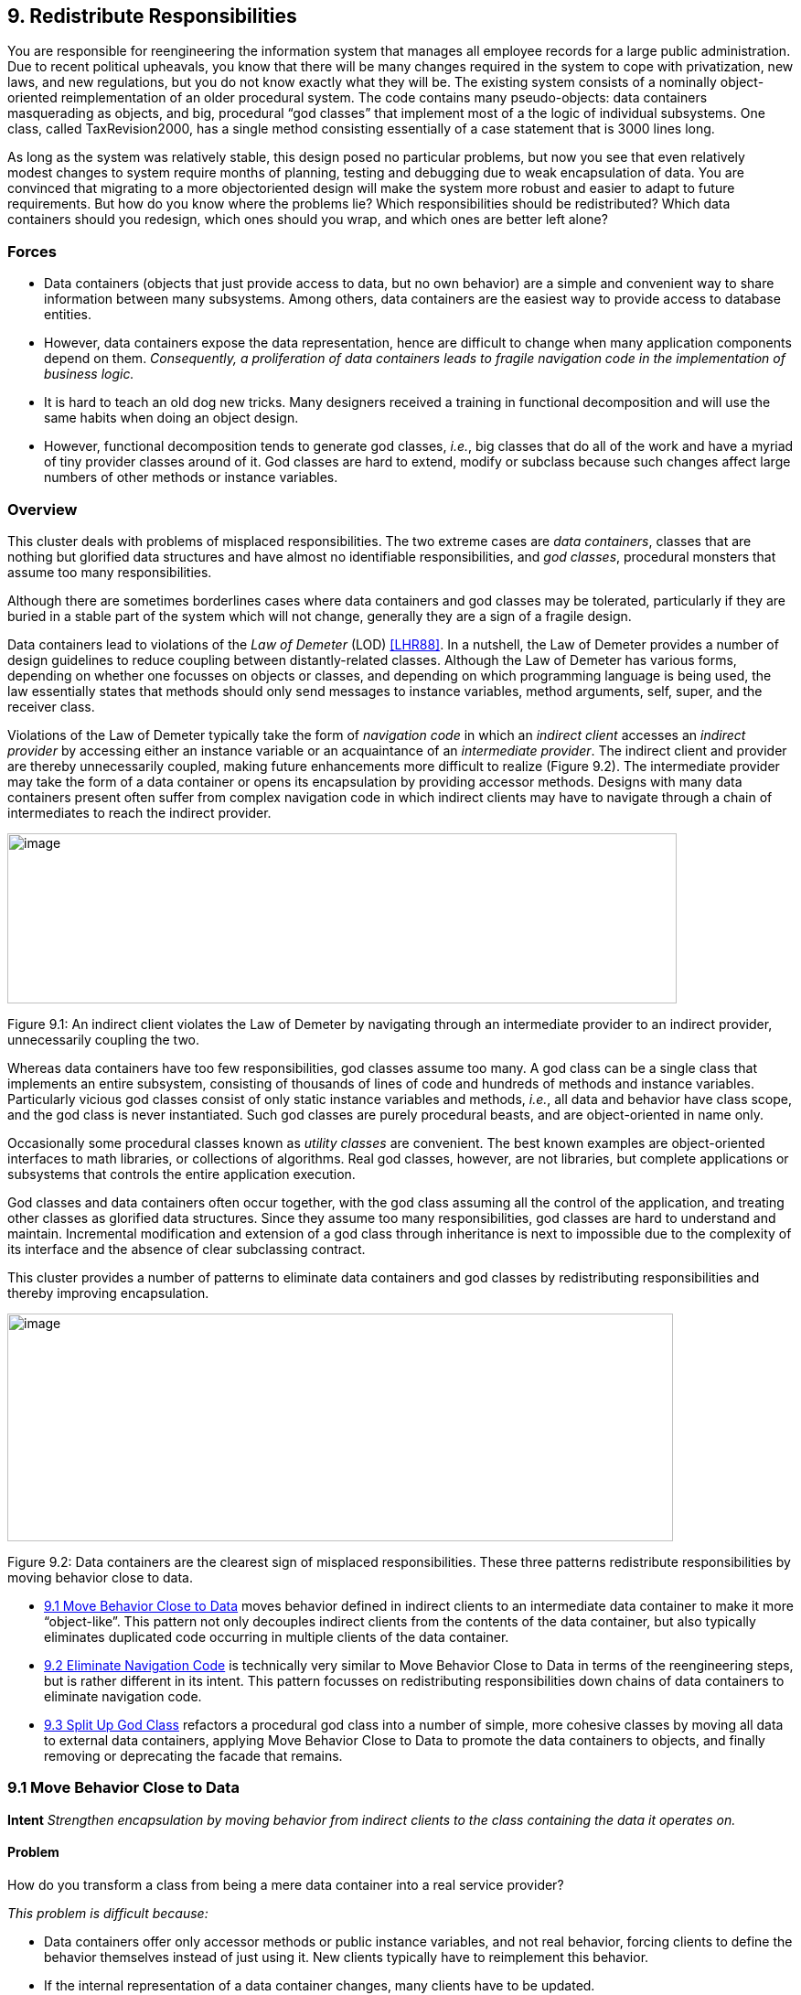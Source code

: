[[redistribute-responsibilities]]
== 9. Redistribute Responsibilities

You are responsible for reengineering the information system that manages all employee records for a large public administration. Due to recent political upheavals, you know that there will be many changes required in the system to cope with privatization, new laws, and new regulations, but you do not know exactly what they will be. The existing system consists of a nominally object-oriented reimplementation of an older procedural system. The code contains many pseudo-objects: data containers masquerading as objects, and big, procedural “god classes” that implement most of a the logic of individual subsystems. One class, called TaxRevision2000, has a single method consisting essentially of a case statement that is 3000 lines long.

As long as the system was relatively stable, this design posed no particular problems, but now you see that even relatively modest changes to system require months of planning, testing and debugging due to weak encapsulation of data. You are convinced that migrating to a more objectoriented design will make the system more robust and easier to adapt to future requirements. But how do you know where the problems lie? Which responsibilities should be redistributed? Which data containers should you redesign, which ones should you wrap, and which ones are better left alone?

[[forces-6]]
=== Forces

* Data containers (objects that just provide access to data, but no own behavior) are a simple and convenient way to share information between many subsystems. Among others, data containers are the easiest way to provide access to database entities.
* However, data containers expose the data representation, hence are difficult to change when many application components depend on them. _Consequently, a proliferation of data containers leads to fragile navigation code in the implementation of business logic._
* It is hard to teach an old dog new tricks. Many designers received a training in functional decomposition and will use the same habits when doing an object design.
* However, functional decomposition tends to generate god classes, _i.e._, big classes that do all of the work and have a myriad of tiny provider classes around of it. God classes are hard to extend, modify or subclass because such changes affect large numbers of other methods or instance variables.

[[overview-7]]
=== Overview

This cluster deals with problems of misplaced responsibilities. The two extreme cases are _data containers_, classes that are nothing but glorified data structures and have almost no identifiable responsibilities, and _god classes_, procedural monsters that assume too many responsibilities.

Although there are sometimes borderlines cases where data containers and god classes may be tolerated, particularly if they are buried in a stable part of the system which will not change, generally they are a sign of a fragile design.

Data containers lead to violations of the _Law of Demeter_ (LOD) <<LHR88>>. In a nutshell, the Law of Demeter provides a number of design guidelines to reduce coupling between distantly-related classes. Although the Law of Demeter has various forms, depending on whether one focusses on objects or classes, and depending on which programming language is being used, the law essentially states that methods should only send messages to instance variables, method arguments, self, super, and the receiver class.

Violations of the Law of Demeter typically take the form of _navigation code_ in which an _indirect client_ accesses an _indirect provider_ by accessing either an instance variable or an acquaintance of an _intermediate provider_. The indirect client and provider are thereby unnecessarily coupled, making future enhancements more difficult to realize (Figure 9.2). The intermediate provider may take the form of a data container or opens its encapsulation by providing accessor methods. Designs with many data containers present often suffer from complex navigation code in which indirect clients may have to navigate through a chain of intermediates to reach the indirect provider.

image:media/figure9-1.png[image,width=732,height=186]

Figure 9.1: An indirect client violates the Law of Demeter by navigating through an intermediate provider to an indirect provider, unnecessarily coupling the two.

Whereas data containers have too few responsibilities, god classes assume too many. A god class can be a single class that implements an entire subsystem, consisting of thousands of lines of code and hundreds of methods and instance variables. Particularly vicious god classes consist of only static instance variables and methods, _i.e._, all data and behavior have class scope, and the god class is never instantiated. Such god classes are purely procedural beasts, and are object-oriented in name only.

Occasionally some procedural classes known as _utility classes_ are convenient. The best known examples are object-oriented interfaces to math libraries, or collections of algorithms. Real god classes, however, are not libraries, but complete applications or subsystems that controls the entire application execution.

God classes and data containers often occur together, with the god class assuming all the control of the application, and treating other classes as glorified data structures. Since they assume too many responsibilities, god classes are hard to understand and maintain. Incremental modification and extension of a god class through inheritance is next to impossible due to the complexity of its interface and the absence of clear subclassing contract.

This cluster provides a number of patterns to eliminate data containers and god classes by redistributing responsibilities and thereby improving encapsulation.

image:media/figure9-2.png[image,width=728,height=249]

Figure 9.2: Data containers are the clearest sign of misplaced responsibilities. These three patterns redistribute responsibilities by moving behavior close to data.

* <<move-behavior-close-to-data>> moves behavior defined in
indirect clients to an intermediate data container to make it more “object-like”. This pattern not only decouples indirect clients from the contents of the data container, but also typically eliminates duplicated code occurring in multiple clients of the data container.

* <<eliminate-navigation-code>> is technically very similar to Move Behavior Close to Data in terms of the reengineering steps, but is rather different in its intent. This pattern focusses on redistributing responsibilities down chains of data containers to eliminate navigation code.
* <<split-up-god-class>> refactors a procedural god class into a number of simple, more cohesive classes by moving all data to external data containers, applying Move Behavior Close to Data to promote the data containers to objects, and finally removing or deprecating the facade that remains.

[[move-behavior-close-to-data]]
=== 9.1 Move Behavior Close to Data

*Intent* _Strengthen encapsulation by moving behavior from indirect clients to the class containing the data it operates on._

[[problem-33]]
==== Problem

How do you transform a class from being a mere data container into a real service provider?

_This problem is difficult because:_

* Data containers offer only accessor methods or public instance variables, and not real behavior, forcing clients to define the behavior themselves instead of just using it. New clients typically have to reimplement this behavior.
* If the internal representation of a data container changes, many clients have to be updated.
* Data containers cannot be used polymorphically since they define no behavior and their interfaces consist mainly of accessor methods. As a consequence, clients will be responsible for deciding which behavior is called for in any given context.

_Yet, solving this problem is feasible because:_

* You know what operations clients perform with the data.

[[solution-32]]
==== Solution

Move behavior defined by indirect clients to the container of the data on which it operates.

*Detection*

Look for:

* Data containers, _i.e._, classes defining mostly public accessor methods and few behavior methods (_i.e._, the number of methods is approximately 2 times larger than the number of attributes.

image:media/figure9-3.png[image,width=732,height=424]

Figure 9.3: Classes that were mere data containers are transformed into real service providers.

* Duplicated client code that manipulates data of separate provider classes. If multiple clients implement _different_ behavior, consider instead applying <<transform-self-type-checks>>.
* Methods in client classes that invoke a sequence of accessor methods (see Eliminate Navigation Code).

[[steps-12]]
===== Steps

Move Behavior Close to Data makes use of the refactorings <<a.2.2-extract-method>> and <<a.2.3-move-method>>, since the behavior in question will have to be extracted from a client method and then moved to a provider class.

1.  _Identify the client behavior that you want to move_, _i.e._, the complete method or a part of a method that accesses provider data.
* Look for the invocations of the accessor methods of the data container.
* Look for duplicated code in multiple clients that access the same provider data.
2.  _Create the corresponding method in the provider class_, if it does not already exist. Be sure to check that moving the code will not introduce any naming conflicts. Tools like the Refactoring Browser <<RBJ97>> automate these steps:
* If the extracted functionality is a complete method with arguments, check that the arguments do not conflict with attributes of the provider class. If so, rename the arguments.
* If the extracted functionality uses temporary variables, check that the local variables do not conflict with attributes or variables in the target scope. If so, rename the temporary variables.
* Check if the extracted functionality accesses local variables of the client classes (attributes, temporary variables,...), if so, add arguments to the method to represent these client variables.
3.  _Give an intention-revealing name to the new method._ Among others, intention revealing names do not contain references to the class they belong to, because this makes the method less reusable. For instance, instead of defining a method addToSet() on a class Set, it is better to name it simply add(). Similarly, it is not such a good idea to define a method binarySearch() on a class Array, because the method name implies a sorted random access collection, while the name search() does not have such implications.
4.  In the client _invoke the new provider method_ with the correct parameters.
5.  _Clean up the client code._ In the case the moved functionality was a complete method of the client class:
* check all the methods that invoke the old, moved method and ensure that they now call the new provider method instead, and
* remove the old method from the client or deprecate it. (<<deprecate-obsolete-interfaces>>).

It may be the case that the calling methods defined on the same object have to be also moved to the provider. In such a case repeat the steps for the methods.
1.  _Repeat_ for multiple clients. Note that duplicated code in multiple clients will be removed in step 2, since there is no need to move code that has already been transferred to the provider. In case many similar, but not identical methods are introduced to the provider, consider factoring out the duplicated fragments as protected helper methods.

[[tradeoffs-33]]
==== Tradeoffs

[[pros-32]]
===== Pros

* Data containers are converted to service providers with clear responsibilities.
* The service providers become more useful to other clients.
* Clients are no longer responsible for implementing provider behavior.
* Clients are less sensitive to internal changes of the provider.
* Code duplication in the system decreases.

[[cons-27]]
===== Cons

* If the moved behavior also accesses client data, turning these accesses into parameters will make the interface of the provider more complex and introduce explicit dependencies from the provider to the client.

[[difficulties-29]]
===== Difficulties

* It may not be clear whether client code really should be moved to the data provider. Some classes like Stream or Set are really designed as data providers. Consider moving the code to the provider if:

*–* the functionality represents a _responsibility_ of the provider. For example, a class Set should provide mathematical operations like union and intersection. On the other hand, a generic Set should not be responsible for operations on sets of Employees. *–* the functionality accesses the attributes of the provider, *–* the functionality is defined by multiple clients.

* If the provider is really designed as a data container, consider defining a new provider class that wraps an instance of the data provider and holds the associated behavior. For example, an EmployeeSet might wrap a Set instance and provide a more suitable interface.

[[when-the-legacy-solution-is-the-solution]]
===== When the legacy solution is the solution

Data containers may have been automatically generated from a database schema to provide an object interface to an existing database. It is almost always a bad idea to modify generated classes, since you will lose your changes if the code ever needs to be regenerated. In this case, you may decide to implement wrapper classes to hold the behavior that should be associated with the generated classes. Such a wrapper would function as an <<a.3.2-adapter>> that converts the generated data container to a real service provider.

Sometimes you know that a class defined in a library is missing crucial functionality. For example, an operation convertToCapitals that is missing for class String. In such a case it is typically impossible to add code to the library, so you may have to define it in client class. In C++ for example, it may be the only way to avoid recompilation or to extend a class when the code is not available <<ABW98>> (p. 378). In Smalltalk you have the possibility to extend or modify the library, however you should pay particular attention to separate the additional code so you can easily merge it with future releases of the library, and quickly detect any conflicts.

The intent of the <<a.3.13-visitor>> design pattern states: _“Represent an operation to be performed on the elements of an object structure in a class separate from the elements themselves. Visitor lets you define a new operation without changing the classes of the elements on which it operates”_ <<GHJV95>>. The Visitor pattern is one of the few cases where you want to have classes access the data of a separate provider class. Visitor allows one to dynamically add new operations to a set of stable classes without having to change them.

_Configuration classes_ are classes that represent the configuration of a system (_e.g._, global parameters, language dependent representation, policies in place). For example, in a graphic tool the default size of the boxes, edges, width of the lines can be stored in a such class and other classes refer to it when needed.

_Mapping classes_ are classes used to represent mappings between objects and their user interface or database representation. For example, a software metric tool should graphically represent the available metrics in a widget-list so that the user can select the metrics to be computed. In such a case the graphical representation of the different metrics will certainly differ from their internal representation. A mapping class keeps track of the association.

[[example-14]]
==== Example

One of the recurring complaints of the customers is that it takes too much time to change the reports generated by the information system. By talking to the maintainers you learn that they find generating the reports quite boring. “Its’s always the same code you have to write,” says Chris, one

image:media/figure9-4.png[image,width=725,height=230]

Figure 9.4: The Payroll and Telephone classes access the internal representation of the class Employee to print a representation.

of the maintainers. “You fetch a record out of the database, print its fields and then proceed to the next record.”

You strongly suspect a case of data-containers and a closer examination of the code confirms your suspicion. Almost all of the classes interfacing with the database contain accessor methods only, and the programs generating reports are forced to use these accessors. One striking example is the case of the Payroll application, which has lots in common with the TelephoneGuide application and you decide to try to move the common functionality to the Employee class.

[[before]]
===== Before

As shown in Figure 9.4, both the Payroll and TelephoneGuide classes print labels, treating Employee instances as data containers. Thus, Payroll and TelephoneGuide are indirect clients of the attributes of Employee, and define printing code that should have been provided by the Employee class.

The following code show how this would look like in Java.

[source,java]
----
public class Employee {
    public String[] telephoneNumbers = {};
    ...
    public String name() {
        return name;}

    public String address() {
        return address;}
}

public class Payroll {
    public static Employee currentEmployee;

    public static void printEmployeeLabel () {
        System.out.println(currentEmployee.name());
        System.out.println(currentEmployee.address());
        for (int i=0; i < currentEmployee.telephoneNumbers.length; i++) {
            System.out.print(currentEmployee.telephoneNumbers[i]);
            System.out.print(" ");
        }
        System.out.println("");
    }
...
}

public class TelephoneGuide {
    public static void printEmployeeTelephones (Employee emp) {
        System.out.println(emp.name());
        System.out.println(emp.address());
        for (int i=0; i < emp.telephoneNumbers.length - 1; i++) {
            System.out.print(emp.telephoneNumbers[i]);
            System.out.print(" -- ");
        }
        System.out.print(emp.telephoneNumbers[ emp.telephoneNumbers.length - 1]);
        System.out.println("");
    }
    ...
}
----

Note that although both print methods implement essentially the same functionality, there are some slight differences. Among others, TelephoneGuide.printEmployeeTelephones uses a different separator while printing out the telephone numbers.

[[steps-13]]
===== Steps

The different separators can easily be dealt with by defining a special parameter representing the separator to be used. Thus TelephoneGuide.printEmployeeTelephones gets rewritten as follows.

[source,java]
----
public static void printEmployeeTelephones (Employee emp, String separator) {
    ...
    for (int i=0; ...
        System.out.print(separator);
    ...
    }
...
----

Next, move the printEmployeeTelephones method from TelephoneGuide to Employee. Thus, copy the code and replace all references to the emp parameter with a direct reference to the attributes and methods. Also, ensure that the new method has an intention revealing name, thus omit the Employee part from the method name, resulting in a method printLabel.

[source,java]
----
public class Employee {
    ...
    public void printLabel (String separator) {

        System.out.println(name);
        System.out.println(address);
        for (int i=0; i < telephoneNumbers.length - 1; i++) {
            System.out.print(telephoneNumbers[i]);
            System.out.print(separator);
        }
        System.out.print(telephoneNumbers[telephoneNumbers.length - 1]);
        System.out.println("");
    }
----

Then replace the method bodies of Payroll.printEmployeeLabel and TelephoneGuide.printEmployeeTelephones with a simple invocation of the Employee.printLabel method.

[source,java]
----
public class Payroll {
    ...
    public static void printEmployeeLabel () {
        currentEmployee.printLabel(" ");
    ...}

public class TelephoneGuide {
    ...
    public static void printEmployeeTelephones (Employee emp) {
        emp.printLabel(" -- ");
    ...}
----

Finally, verify which other methods refer to the name(), address() and telephoneNumbers. If no such methods exist, consider to declare those methods and attributes as private.

[[after]]
===== After

After applying Move Behavior Close to Data the class Employee now provides a printLabel method which takes one argument to represent the different separators (see Figure 9.5). This is a better situation because now

image:media/figure9-5.png[image,width=731,height=259]

Figure 9.5: The Payroll class uses the public interface of the class Employee to print a representation of Employee; data accessors became private.

clients do not rely on the internal representation of Employee. Moreover, by moving the behavior near the data it operates, the class represents a conceptual entity with an emphasis on the services it provides instead of structure it implements.

[[rationale-27]]
==== Rationale

_Keep related data and behavior in one place.
— Arthur Riel, Heuristic 2.9 <<Rie96>>_

Data containers impede evolution because they expose structure and force clients to define their behavior rather than sharing it. By promoting data containers to service providers, you reduce coupling between classes and improve cohesion of data and behavior.

[[related-patterns-21]]
==== Related Patterns

<<a.2.1-encapsulate-field>> offers heuristics that help determine where methods should be defined during a design phase. The text offers rationale for applying Move Behavior Close to Data.

[[eliminate-navigation-code]]
=== 9.2 Eliminate Navigation Code

_Also Known As:_ Law of Demeter <<LHR88>>

*Intent* _Reduce the impact of changes by shifting responsibility down a chain of connected classes._
[[problem-34]]
==== Problem

How do you reduce coupling due to classes that navigate through the object graph?

_This problem is difficult because:_

* Changes in the interfaces of a class will affect not only direct clients, but also all the indirect clients that navigate to reach it.

_Yet, solving this problem is feasible because:_

* Navigation code is typically a sign of misplaced responsibilities and violation of encapsulation.

[[solution-33]]
==== Solution

Iteratively move behavior defined by an indirect client to the container of the data on which it operates.

Note that actual reengineering steps are basically the same as those of Move Behavior Close to Data, but the manifestation of the problem is rather different, so different detection steps apply.

[[detection]]
===== Detection

Look for _indirect providers_:

* Each time a class changes, _e.g._, by modifying its internal representation or collaborators, not only its direct but also _indirect_ client classes have to be changed.
* Look for classes that contain a lot public attributes, accessor methods or methods returning as value attributes of the class.
* Big aggregation hierarchies containing mostly data classes often play the role of indirect provider.

Look for _indirect clients_ that contain a lot of _navigation code_. Navigation code is of two kinds:

* a _sequence of attribute accesses_, _e.g._,a.b.c.d where b is an attribute of a, c is an attribute of b and d an attribute of c. The result of such a sequence can be assigned to variable or a method of the last object can be invoked, _e.g._,a.b.c.d.op(). Such a sequence navigation does not occur in Smalltalk where all the attributes are protected.
* a _sequence of accessor method calls_. In Java and C++ such a sequence has the form object.m1().m2().m3() where object is an expression returning an object, m1 is a method of object, m2 a method of the object returned by the invocation of m1, m3 a method of the object returned by the invocation of m2 and so on. In Smalltalk navigation code has the following form receiver m1 m2 ... mn The same navigation code sequence is repeated in different methods on the same or different clients.

Navigation code can be detected by simple pattern matching. However, to really detect a method call navigation sequence leading to coupled classes, you should filter out sequences of calls converting one object to another one. For example, the following two Java expressions are not problematic because they deal with object conversion.

[source,java]
----
leftSide().toString()
i.getValue().isShort()
----

To deal with this case you can:

* look for more than two calls, or
* eliminate from consideration known object conversion calls, including standard method invocations for converting to and from primitive types.

The use of additional variables, can sometimes disguise navigation code, so reading the code is often necessary. For instance, the following Java code does not contain a chain of invocations.

[source,java]
----
Token token;
token = parseTree.token();
if (token.identifier() != null) {
    ...
----

However, it is equivalent to the following code, which does contain a chain of invocations

[source,java]
----
if (parseTree.token().identifier() != null) {
    ...
----

_Smalltalk._ Simply searching for sequences of calls in Smalltalk code can create a lot of noise because Smalltalk does not have predefined control structures but uses messages even for implementing control structures. The above example with the disguised navigation code would read as follows in Smalltalk. (Note the messages isNil and ifFalse:[...])

[source,smalltalk]
----
| token |
token := parseTree token.
token identifier isNil ifFalse:[...]
----

The equivalent version with navigation code becomes.

[source,smalltalk]
----
parseTree token identifier isNil ifFalse: [...]
----

The following code segments contain a sequence of invocations but do not pose any problems because the first deals with boolean testing and the second with conversion (abuse of conversion, in fact).

[source,smalltalk]
----
(a isNode) & (a isAbstract) ifTrue: [...]
aCol asSet asSortedCollection asOrderedCollection
----

_Java._ For Java or C++, primitives data types and control structures are not implemented using objects, so simple pattern matching produces less noise. For example, a simple Unix command like:

[source,shell]
----
egrep '.*\(\).*\(\).*\(\).' *.java
egrep '.*\..*\..*\..' *.java
----

identifies lines of code like the following ones, which are examples of navigation code coupling between classes, and filters out the conversions mentioned above.

[source,java]
----
a.getAbstraction().getIdentifier().traverse(this)
a.abstraction.identifier.traverse(this)
----

More sophisticated matching expressions can reduce the noise produced by the parentheses of casts or other combinations.

_AST Matching._ If you have a way to express tree matching, you can detect navigation code. For example, the Rewrite Rule Editor that comes with the Refactoring Browser <<RBJ97>> can detect navigation code using the pattern

image:media/figure9-6.png[image,width=586,height=471]

Figure 9.6: Chains of data containers can be converted into service providers, thereby eliminating navigation code and reducing coupling between classes.

+’@object ’mess1 ’mess2 ’mess3.+ To narrow the analysis of the results you should only consider messages that belong to the domain objects and eliminate all the method selectors of libraries objects like +(isNil, not, class, ...)+.

[[steps-14]]
===== Steps

The recipe for eliminating navigation code is to recursively Move Behavior Close to Data. Figure 9.6 illustrates the transformation.

1.  _Identify_ the navigation code to move.
2.  _Apply_ Move Behavior Close to Data to remove one level of navigation. (At this point your regression tests should run.)
3.  _Repeat_, if necessary.

_Caution._ It is important to note that the refactoring process relies on pushing code _from the clients to the providers_. In the example, from Car to Engine and from Engine to Carburetor. A common mistake is to try to eliminate navigation code by defining accessors at the client class level that access the attributes of the provider attribute values, _e.g._, defining an accessor getCarburetor in the class Car. Instead of reducing coupling between the classes, it just increases the number of public accessors and makes the system more complex.

[[tradeoffs-34]]
==== Tradeoffs

[[pros-33]]
===== Pros

* Chains of dependencies between classes are eliminated, so changes in classes at the lowest level will impact fewer clients.
* Functionality that was implicit in the system is now named and explicitly available to new clients.

[[cons-28]]
===== Cons

* The systematic application of Eliminate Navigation Code may lead to large interfaces. In particular, if a class defines many instance variables that are collections, then Eliminate Navigation Code would force you to define a large number of additional methods to shield the underlying collections.

[[difficulties-30]]
===== Difficulties

* Deciding when to apply Eliminate Navigation Code can be difficult. Defining methods that merely delegate requests to class collaborators may not always be the solution. It may happen that giving away internal information can reduce the interface of a class. For example, if a class implements some well-defined behaviors but also serves as a <<a.3.3-facade>> to other collaborators, it may be simpler to give access to the collaborator directly to reduce the interface of the class.

[[when-the-legacy-solution-is-the-solution-1]]
===== When the legacy solution is the solution

Navigation code may be the best solution when objects are graphically presented or mapped to a database. In such cases the goal is to really expose and mimic the structural relationships between classes. Eliminating navigation code will be a futile exercise.

image:media/figure9-7.png[image,width=583,height=523]

Figure 9.7: How to remove the unnecessary dependencies between the Reports class and the File and Employee Classes.

It is sometimes necessary for a client to talk with its indirect providers. This is true when direct providers play the role of an object server that returns certain objects given certain properties (OOID, keys...). In this situation the client calls the object _server_ (a direct provider) that returns objects (indirect providers) to which the client sends messages.

[[example-15]]
==== Example

After having modified the Employee, Payroll and TelephoneGuide classes, you noticed that it took 1/2 an hour to rebuild the whole project. Next time you see Chris (one of the maintainers) you ask him why this build took so long. “You probably changed the Employee class” he answers, “we don’t dare to touch that class anymore since so many classes depend on it”.

You decide to examine this Employee class in further detail and find many unnecessary dependencies. For instance (as shown in Figure 9.7) there is a class Reports, implementing one method countHandledFiles, which counts for each Department the number of files that are handled by all of its employees. Unfortunately, there is no direct relationship between Department and File and consequently the ReportHandledFiles must navigate over a department’s employees to enumerate all the files and access the handled() status.

The Java code below shows the situation before and after applying Eliminate Navigation Code. The bold textual elements highlight problems and the solutions in the before and after situation.

[[before-1]]
===== Before

[source,java]
----
public class Reports {
...
    public static void countHandledFiles(Department department) {
        int nrHandled = 0, nrUnhandled = 0;

        for (int i=0; i < department.employees.length; i++) {
            for (int j=0; j < department.employees[i].files.length; j++) {
                if (department.employees[i].files[j].handled()) {
                     nrHandled++;
                }
                else {
                    nrUnhandled++;
                }
            }
        }
...}
----

The method countHandledFiles counts the number of handled files, by asking the current department its employees and for each of these files. The classes Department and Employee have to declare those attributes public. With this implementation, two problems occur:

1.  The Reports class must know how to enumerate the associations between Department, Employee and File, and this information must be accessible in the public interface of each of the classes. If one of these public interfaces change, then this change will affect all associated classes.
2.  The method countHandledFiles is implemented by directly accessing the variables employees and files. This unnecessarily couples the class Reports and the classes Department and Employee. If the class Department or Employee change the data-structure used to gold the associated objects, then all the methods in class Reports will have to be adapted.

[[steps-15]]
===== Steps

The solution is to extract the nested for loops as separate methods and move them on the appropriate classes. This is actually a two step process.

First extract the outer for loop from Reports.countHandledFiles as a separate method (name it countHandledFiles as well) and move it to the class Department.

[source, java]
----
public class Department {
...
    public void countHandledFiles (Counter nrHandled, Counter nrUnhandled) {
        for (int i=0; i < this.employees.length; i++) {
            for (int j=0; j < this.employees[i].files.length; j++) {
                if (this.employees[i].files[j].handled()) {
                    nrHandled.increment();
                }
                else {
                    nrUnhandled.increment();
                }
            }
        }
    }
...
}

public class Reports {
...
    private static void countHandledFiles(Department department) {
        Counter nrHandled = new Counter (0), nrUnhandled = new Counter (0);
        department.countHandledFiles(nrHandled, nrUnhandled);
...
}
----

Next, extract the inner for loop from Department.countHandledFiles (also named countHandledFiles) and move it to the class Employee.

[source,java]
----
public class Employee {
...
    public void countHandledFiles(Counter nrHandled, Counter nrUnhandled) {
        for (int j=0; j < this.files.length; j++) {
            if (this.files[j].handled()) {
                nrHandled.increment();
            }
            else {
                nrUnhandled.increment();
            }
        }
    }
...
}

public class Department {
...
    public void countHandledFiles(Counter nrHandled, Counter nrUnhandled) {
        for (int i=0; i < this.employees.length; i++) {
            this.employees[i].countHandledFiles(nrHandled, nrUnhandled);
        }
    }
...
}
----

If all direct accesses to the employees and files variables are removed, these attributes can be declared private.

[[rationale-28]]
==== Rationale

_A method “M” of an object “O” should invoke only the methods of the following kinds of objects. 
1.  itself
2.  its parameters
3.  any object it creates/instantiates
4.  its direct component objects
— Law of Demeter_

Navigation code is a well-known symptom of misplaced behavior <<LK94>> <<Sha97>> <<Rie96>> that violates the Law of Demeter <<LHR88>>. It leads to unnecessary dependencies between classes and as a consequence changing the representation of a class requires _all_ clients to be adapted.

[[related-patterns-22]]
==== Related Patterns

Eliminate Navigation Code and <<compare-code-mechanically>> reinforce each other: Navigation code that is spread across different clients spreads duplicated code over the system. Compare Code Mechanically helps to detect this phenomenon. Eliminate Navigation Code brings the duplicated code together, where it is easier to refactor and eliminate.

[[split-up-god-class]]
=== 9.3 Split Up God Class

_Also Known As:_ The Blob <<BMMM98>>, God Class <<Rie96>>

*Intent* _Split up a class with too many responsibilities into a number of smaller, cohesive classes._A

[[problem-35]]
==== Problem

How do you maintain a class that assumes too many responsibilities?

_This problem is difficult because:_

* By assuming too many responsibilities, a god class monopolizes control of an application. Evolution of the application is difficult because nearly every change touches this class, and affects multiple responsibilities.
* It is difficult to understand the different abstractions that are intermixed in a god class. Most of the data of the multiple abstractions are accessed from different places.
* Identifying where to change a feature without impacting the other functionality or other objects in the system is difficult. Moreover, changes in other objects are likely to impact the god class, thus hampering the evolution of the system.
* It is nearly impossible to change a part of the behavior of a god class in a black-box way.

_Yet, solving this problem is feasible because:_

* You don’t have to fix the problem in one shot.
* You can use Semantic Wrapper to wrap it and present interfaces.

[[solution-34]]
==== Solution

Incrementally redistribute the responsibilities of the god class either to its collaborating classes or to new classes that are pulled out the god class. When there is nothing left of the god class but a facade, remove or deprecate the facade.

[[detection-1]]
===== Detection

A god class may be recognized in various ways:

* a single huge class treats many other classes as data structures.
* a “root” class or other huge class has a name containing words like “System”, “Subsystem”, “Manager”, “Driver”, or “Controller”.
* changes to the system always result in changes to the same class.
* changes to the class are extremely difficult because you cannot identify which parts of the class they affect.
* reusing the class is nearly impossible because it covers too many design concerns.
* the class is a domain class holding the majority of attributes and methods of a system or subsystem. (Note that the threshold is not absolute because some UI frameworks produce big classes with lots of methods, and some database interface classes may need a lot of attributes).
* the class has an unrelated set of methods working on separated instance variables. The cohesiveness of the class is usually low.
* the class requires long compile times, even for small modifications.
* the class is difficult to test due to the many responsibilities it assumes.
* the class uses a lot of memory.
* people tell you: “This is the heart of the system”.
* when you ask for the responsibility of a god class you get various, long and unclear answers.
* god classes are the nightmare of maintainers, so ask what classes are huge and difficult to maintain. Ask what is the class they would not like to work on. (Variant: Ask people to choose which class they want to work on. The one that everybody avoids may be a god class.)

[[steps-16]]
===== Steps

The solution relies on incrementally moving behavior away from the god class. During this process, data containers will become more object-like by acquiring the functionality that the god class was performing on their data. Some new classes will also be extracted from the god class.

image:media/figure9-8.png[image,width=578,height=594]

Figure 9.8: A god class is refactored in two stages, first by redistributing responsibilities to data containers, or by spawning off new classes, until there is nothing left but a facade, and second by removing the facade.

The following steps describe how this process ideally works. Note, however, that god classes can vary greatly in terms of their internal structure, so different techniques may be used to implement the transformation steps. Furthermore, it should be clear that a god class cannot be cured in one shot, so a safe way to proceed is to first transform a god class into a lightweight god class, then into a <<a.3.3-facade>> that delegates behavior to its acquaintances. Finally, clients are redirected to the refactored data containers and the other new objects, and the Facade can be removed. The process is illustrated in figure 39.

The following steps are applied iteratively. Be sure to apply <<regression-test-after-every-change>>:

1.  Identify cohesive subsets of instance variables of the god class, and convert them to external data containers. Change the initialization methods of the god class to refer to instances of the new data containers.
2.  Identify all classes used as data containers by the god class (including those created in step 1) and apply Move Behavior Close to Data to promote the data containers into service providers. The original methods of the god class will simply delegate behavior to the moved methods.
3.  After iteratively applying steps 1 and 2, there will be nothing left of the god class except a facade with a big initialization method. Shift the responsibility for initialization to a separate class, so only a pure facade is left. Iteratively redirect clients to the objects for which the former god class is now a facade, and either deprecate the facade (see <<deprecate-obsolete-interfaces>>), or simply remove it.

[[tradeoffs-35]]
==== Tradeoffs

[[pros-34]]
===== Pros

* Application control is no longer centralized in a single monolithic entity but distributed amongst entities that each assume a welldefined set of responsibilities. The design evolves from a procedural design towards an object-oriented design based on autonomous interacting objects.
* Parts of the original god class are easier to understand and to maintain.
* Parts of the original god class are more stable because they deal with less issues.
* Overall compilation time may be reduced due to the simplification of system dependencies.

[[cons-29]]
===== Cons

* Splitting up a god class is a long, slow and tedious process.
* Maintainers will no longer be able to go to a single god class to locate behavior to fix.
* The number of classes will increase.

[[difficulties-31]]
===== Difficulties

* God class methods may themselves be large, procedural abstractions with too many responsibilities. Such methods may need to be decomposed before cohesive sets of instance variables and methods can be teased out as classes.

[[when-the-legacy-solution-is-the-solution-2]]
===== When the legacy solution is the solution

What is riskier? To Split Up God Class or to leave it alone? A real god class is a large, unwieldy beast. Splitting it up into more robust abstractions may introduce considerable cost.

The key issue is whether the god class needs to be _maintained_. If the god class consists of stable, legacy code that rarely needs to be extended or modified, then refactoring it is a questionable investment of effort.

Suppose, on the other hand, that it is the _clients_ of the god class that are unstable, and need to be frequently adapted to changing requirements. Then the clients should be shielded from the god class since it is not presenting a clean interface. Consider instead applying <<present-the-right-interface>>, which will introduce a layer of clean, object-oriented abstractions between the clients and the god class, and may make it easier to evolve the clients.

[[rationale-29]]
==== Rationale

_Do not create god classes/objects in your system.
— Arthur Riel, Heuristic 3.2 <<Rie96>>_

God classes impede evolution because they achieve only a low level of procedural abstraction, so changes may affect many parts of the god class, its data containers and its clients. By splitting a god class up into objectoriented abstractions, changes will tend to be more localized, therefore easier to implement.

[[related-patterns-23]]
==== Related Patterns

Foote and Yoder in “Big Ball of Mud” <<FY00>> note that god classes (and worse) arise naturally in software development.

_“People build BIG BALLS OF MUD because they work. In many domains, they are the only things that have been shown to work. Indeed, they work where loftier approaches have yet to demonstrate that they can compete.
It is not our purpose to condemn BIG BALLS OF MUD. Casual architecture is natural during the early stages of a system’s evolution. The reader must surely suspect, however, that our hope is that we can aspire to do better. By recognizing the forces and pressures that lead to architectural malaise, and how and when they might be confronted, we hope to set the stage for the emergence of truly durable artifacts that can put architects in dominant positions for years to come. The key is to ensure that the system, its programmers, and, indeed the entire organization, learn about the domain, and the architectural opportunities looming within it, as the system grows and matures.”— Foote & Yoder <<FY00>>_

<<present-the-right-interface>> is a competing pattern that should be applied when the god class itself rarely needs to be modified or extended.